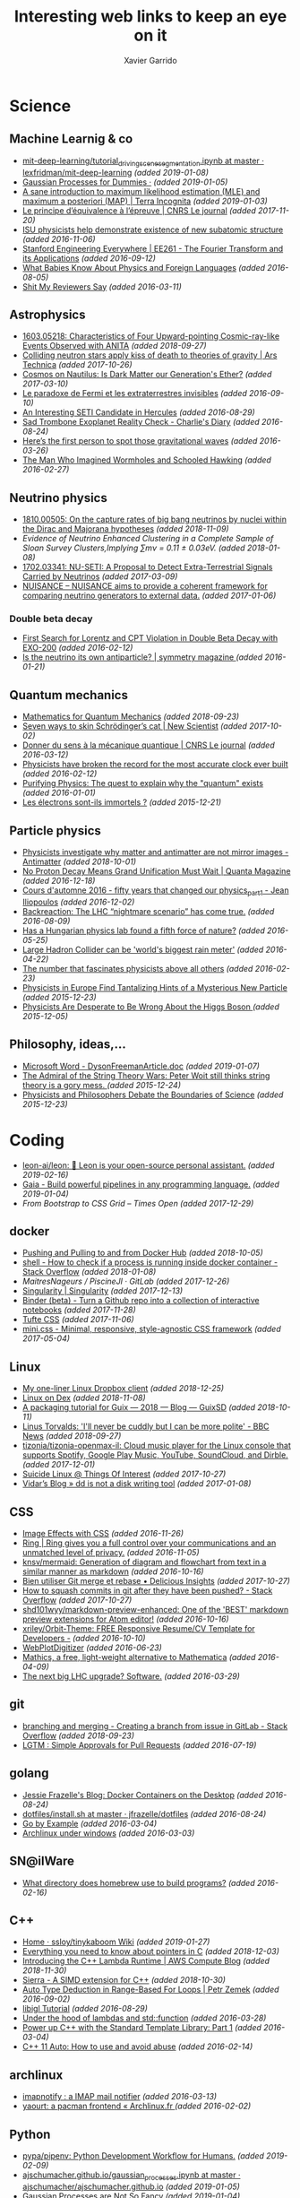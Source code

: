 #+TITLE:  Interesting web links to keep an eye on it
#+AUTHOR: Xavier Garrido
#+EMAIL:  xavier.garrido@gmail.com
#+OPTIONS: toc:nil num:nil

* Science
** Machine Learnig & co
- [[https://github.com/lexfridman/mit-deep-learning/blob/master/tutorial_driving_scene_segmentation/tutorial_driving_scene_segmentation.ipynb][mit-deep-learning/tutorial_driving_scene_segmentation.ipynb at master · lexfridman/mit-deep-learning]] /(added 2019-01-08)/
- [[http://katbailey.github.io/post/gaussian-processes-for-dummies/][Gaussian Processes for Dummies ·]] /(added 2019-01-05)/
- [[http://blog.christianperone.com/2019/01/a-sane-introduction-to-maximum-likelihood-estimation-mle-and-maximum-a-posteriori-map/][A sane introduction to maximum likelihood estimation (MLE) and maximum a posteriori (MAP) | Terra Incognita]] /(added 2019-01-03)/
- [[https://lejournal.cnrs.fr/articles/le-principe-dequivalence-a-lepreuve][Le principe d’équivalence à l’épreuve | CNRS Le journal]] /(added 2017-11-20)/
- [[https://las.iastate.edu/isu-physicists-help-demonstrate-existence-of-new-subatomic-structure/][ISU physicists help demonstrate existence of new subatomic structure]] /(added 2016-11-06)/
- [[https://see.stanford.edu/Course/EE261][Stanford Engineering Everywhere | EE261 - The Fourier Transform and its Applications]] /(added 2016-09-12)/
- [[http://www.nytimes.com/2016/07/31/opinion/sunday/what-babies-know-about-physics-and-foreign-languages.html?_r=0][What Babies Know About Physics and Foreign Languages]] /(added 2016-08-05)/
- [[http://shitmyreviewerssay.tumblr.com/][Shit My Reviewers Say]] /(added 2016-03-11)/
** Astrophysics
- [[https://arxiv.org/abs/1603.05218][1603.05218: Characteristics of Four Upward-pointing Cosmic-ray-like Events Observed with ANITA]] /(added 2018-09-27)/
- [[https://arstechnica.com/science/2017/10/colliding-neutron-stars-decapitate-zombie-theory-of-gravity/][Colliding neutron stars apply kiss of death to theories of gravity | Ars Technica]] /(added 2017-10-26)/
- [[http://cosmos.nautil.us/short/144/the-physicist-who-denies-that-dark-matter-exists][Cosmos on Nautilus: Is Dark Matter our Generation's Ether?]] /(added 2017-03-10)/
- [[https://lejournal.cnrs.fr/billets/le-paradoxe-de-fermi-et-les-extraterrestres-invisibles][Le paradoxe de Fermi et les extraterrestres invisibles]] /(added 2016-09-10)/
- [[http://www.centauri-dreams.org/?p=36248][An Interesting SETI Candidate in Hercules]] /(added 2016-08-29)/
- [[http://www.antipope.org/charlie/blog-static/2016/08/san-trombone-exoplanet-reality.html][Sad Trombone Exoplanet Reality Check - Charlie's Diary]] /(added 2016-08-24)/
- [[http://www.sciencemag.org/news/2016/02/here-s-first-person-spot-those-gravitational-waves?utm_source=newsfromscience&utm_medium=twitter&utm_campaign=firstwave-2361][Here’s the first person to spot those gravitational waves]] /(added 2016-03-26)/
- [[http://discovermagazine.com/2007/nov/the-man-who-imagined-wormholes-and-schooled-hawking/][The Man Who Imagined Wormholes and Schooled Hawking]] /(added 2016-02-27)/
** Neutrino physics
- [[https://arxiv.org/abs/1810.00505][1810.00505: On the capture rates of big bang neutrinos by nuclei within the Dirac and Majorana hypotheses]] /(added 2018-11-09)/
- [[unboxed/fr/#/talked/][Evidence of Neutrino Enhanced Clustering in a Complete Sample of Sloan Survey Clusters,Implying ∑mν = 0.11 ± 0.03eV.]] /(added 2018-01-08)/
- [[https://arxiv.org/abs/1702.03341][1702.03341: NU-SETI: A Proposal to Detect Extra-Terrestrial Signals Carried by Neutrinos]] /(added 2017-03-09)/
- [[http://nuisance.hepforge.org/][NUISANCE – NUISANCE aims to provide a coherent framework for comparing neutrino generators to external data.]] /(added 2017-01-06)/
*** Double beta decay
- [[http://arxiv.org/abs/1601.07266][First Search for Lorentz and CPT Violation in Double Beta Decay with EXO-200]] /(added 2016-02-12)/
- [[http://www.symmetrymagazine.org/article/is-the-neutrino-its-own-antiparticle][Is the neutrino its own antiparticle? | symmetry magazine ]] /(added 2016-01-21)/
** Quantum mechanics
- [[https://uwaterloo.ca/institute-for-quantum-computing/sites/ca.institute-for-quantum-computing/files/uploads/files/mathematics_qm_v21.pdf][Mathematics for Quantum Mechanics]] /(added 2018-09-23)/
- [[https://www.newscientist.com/article/2097199-seven-ways-to-skin-schrodingers-cat/][Seven ways to skin Schrödinger’s cat | New Scientist]] /(added 2017-10-02)/
- [[https://lejournal.cnrs.fr/articles/donner-du-sens-a-la-mecanique-quantique][Donner du sens à la mécanique quantique | CNRS Le journal]] /(added 2016-03-12)/
- [[http://www.sciencealert.com/physicists-have-broken-the-record-for-the-most-accurate-clock-ever-built][Physicists have broken the record for the most accurate clock ever built]] /(added 2016-02-12)/
- [[https://plus.maths.org/content/purifying-physics-quest-explain-why-quantum-exists][Purifying Physics: The quest to explain why the "quantum" exists]] /(added 2016-01-01)/
- [[http://passeurdesciences.blog.lemonde.fr/2015/12/20/les-electrons-sont-ils-immortels/#xtor=RSS-3208][Les électrons sont-ils immortels ?]] /(added 2015-12-21)/
** Particle physics
- [[https://www.economist.com/science-and-technology/2018/09/22/physicists-investigate-why-matter-and-antimatter-are-not-mirror-images][Physicists investigate why matter and antimatter are not mirror images - Antimatter]] /(added 2018-10-01)/
- [[https://www.quantamagazine.org/20161215-proton-decay-grand-unification/][No Proton Decay Means Grand Unification Must Wait | Quanta Magazine]] /(added 2016-12-18)/
- [[https://webcast.in2p3.fr/videos-fifty_years_that_changed_our_physicspart][Cours d'automne 2016 - fifty years that changed our physics_part1 - Jean Iliopoulos]] /(added 2016-12-02)/
- [[http://backreaction.blogspot.com.es/2016/08/the-lhc-nightmare-scenario-has-come-true.html?m=0][Backreaction: The LHC “nightmare scenario” has come true.]] /(added 2016-08-09)/
- [[http://www.nature.com/news/has-a-hungarian-physics-lab-found-a-fifth-force-of-nature-1.19957?WT.mc_id=FBK_SB_NNews_0216][Has a Hungarian physics lab found a fifth force of nature?]] /(added 2016-05-25)/
- [[http://www.bbc.com/news/science-environment-36094282][Large Hadron Collider can be 'world's biggest rain meter']] /(added 2016-04-22)/
- [[https://cosmosmagazine.com/mathematics/number-fascinates-physicists-above-all-others][The number that fascinates physicists above all others]] /(added 2016-02-23)/
- [[http://www.nytimes.com/2015/12/16/science/physicists-in-europe-find-tantalizing-hints-of-a-mysterious-new-particle.html?mabReward=A4&action=click&pgtype=Homepage&region=CColumn&module=Recommendation&src=rechp&WT.nav=RecEngine&_r=1][Physicists in Europe Find Tantalizing Hints of a Mysterious New Particle]] /(added 2015-12-23)/
- [[http://www.wired.com/2015/11/physicists-are-desperate-to-be-wrong-about-the-higgs-boson/][Physicists Are Desperate to Be Wrong About the Higgs Boson ]] /(added 2015-12-05)/
** Philosophy, ideas,...
- [[http://www.damtp.cam.ac.uk/user/tong/em/dyson.pdf][Microsoft Word - DysonFreemanArticle.doc]] /(added 2019-01-07)/
- [[http://nautil.us/issue/24/error/the-admiral-of-the-string-theory-wars][The Admiral of the String Theory Wars: Peter Woit still thinks string theory is a gory mess. ]] /(added 2015-12-24)/
- [[https://www.quantamagazine.org/20151216-physicists-and-philosophers-debate-the-boundaries-of-science/][Physicists and Philosophers Debate the Boundaries of Science]] /(added 2015-12-23)/
* Coding
- [[https://github.com/leon-ai/leon][leon-ai/leon: 🧠 Leon is your open-source personal assistant.]] /(added 2019-02-16)/
- [[https://gaia-pipeline.io/][Gaia - Build powerful pipelines in any programming language.]] /(added 2019-01-04)/
- [[From Bootstrap to CSS Grid – Times Open ][From Bootstrap to CSS Grid – Times Open]] /(added 2017-12-29)/
** docker
- [[https://ropenscilabs.github.io/r-docker-tutorial/04-Dockerhub.html][Pushing and Pulling to and from Docker Hub]] /(added 2018-10-05)/
- [[https://stackoverflow.com/questions/23513045/how-to-check-if-a-process-is-running-inside-docker-container][shell - How to check if a process is running inside docker container - Stack Overflow]] /(added 2018-01-08)/
- [[git@gitlab.in2p3.fr:xgarrido/CAMEL.git][MaitresNageurs / PiscineJI · GitLab]] /(added 2017-12-26)/
- [[https://singularity.lbl.gov/][Singularity | Singularity]] /(added 2017-12-13)/
- [[https://mybinder.org/][Binder (beta) - Turn a Github repo into a collection of interactive notebooks]] /(added 2017-11-28)/
- [[https://edwardtufte.github.io/tufte-css/][Tufte CSS]] /(added 2017-11-06)/
- [[http://minicss.org/][mini.css - Minimal, responsive, style-agnostic CSS framework]] /(added 2017-05-04)/
** Linux
- [[http://lpan.io/one-liner-dropbox-client/][My one-liner Linux Dropbox client]] /(added 2018-12-25)/
- [[https://www.linuxondex.com/][Linux on Dex]] /(added 2018-11-08)/
- [[https://www.gnu.org/software/guix/blog/2018/a-packaging-tutorial-for-guix/][A packaging tutorial for Guix — 2018 — Blog — GuixSD]] /(added 2018-10-11)/
- [[https://www.bbc.com/news/technology-45664640][Linus Torvalds: 'I'll never be cuddly but I can be more polite' - BBC News]] /(added 2018-09-27)/
- [[http://tizonia.org/][tizonia/tizonia-openmax-il: Cloud music player for the Linux console that supports Spotify, Google Play Music, YouTube, SoundCloud, and Dirble.]] /(added 2017-12-01)/
- [[https://qntm.org/suicide][Suicide Linux @ Things Of Interest]] /(added 2017-10-27)/
- [[http://www.vidarholen.net/contents/blog/?p=479][Vidar’s Blog » dd is not a disk writing tool]] /(added 2017-01-08)/
** CSS
- [[http://bennettfeely.com/image-effects/][Image Effects with CSS]] /(added 2016-11-26)/
- [[https://ring.cx/][Ring | Ring gives you a full control over your communications and an unmatched level of privacy.]] /(added 2016-11-05)/
- [[https://github.com/knsv/mermaid][knsv/mermaid: Generation of diagram and flowchart from text in a similar manner as markdown]] /(added 2016-10-16)/
- [[https://delicious-insights.com/fr/articles/bien-utiliser-git-merge-et-rebase/][Bien utiliser Git merge et rebase • Delicious Insights]] /(added 2017-10-27)/
- [[https://stackoverflow.com/questions/5667884/how-to-squash-commits-in-git-after-they-have-been-pushed][How to squash commits in git after they have been pushed? - Stack Overflow]] /(added 2017-10-27)/
- [[https://github.com/shd101wyy/markdown-preview-enhanced][shd101wyy/markdown-preview-enhanced: One of the 'BEST' markdown preview extensions for Atom editor!]] /(added 2016-10-16)/
- [[https://github.com/xriley/Orbit-Theme][xriley/Orbit-Theme: FREE Responsive Resume/CV Template for Developers -]] /(added 2016-10-10)/
- [[http://arohatgi.info/WebPlotDigitizer/app/][WebPlotDigitizer]] /(added 2016-06-23)/
- [[https://mathics.github.io/][Mathics, a free, light-weight alternative to Mathematica]] /(added 2016-04-09)/
- [[http://www.symmetrymagazine.org/article/the-next-big-lhc-upgrade-software?utm_source=main_feed_click&utm_medium=rss&utm_campaign=main_feed&utm_content=click][The next big LHC upgrade? Software.]] /(added 2016-03-29)/
** git
- [[https://stackoverflow.com/questions/43295151/creating-a-branch-from-issue-in-gitlab][branching and merging - Creating a branch from issue in GitLab - Stack Overflow]] /(added 2018-09-23)/
- [[https://lgtm.co/][LGTM : Simple Approvals for Pull Requests]] /(added 2016-07-19)/
** golang
- [[https://blog.jessfraz.com/post/docker-containers-on-the-desktop/][Jessie Frazelle's Blog: Docker Containers on the Desktop]] /(added 2016-08-24)/
- [[https://github.com/jfrazelle/dotfiles/blob/master/bin/install.sh][dotfiles/install.sh at master · jfrazelle/dotfiles]] /(added 2016-08-24)/
- [[https://gobyexample.com/][Go by Example]] /(added 2016-03-04)/
- [[https://msys2.github.io/][Archlinux under windows]] /(added 2016-03-03)/
** SN@ilWare
- [[http://apple.stackexchange.com/questions/164525/what-directory-does-homebrew-use-to-build-programs][What directory does homebrew use to build programs?]] /(added 2016-02-16)/
** C++
- [[https://github.com/ssloy/tinykaboom/wiki][Home · ssloy/tinykaboom Wiki]] /(added 2019-01-27)/
- [[https://boredzo.org/pointers/][Everything you need to know about pointers in C]] /(added 2018-12-03)/
- [[https://aws.amazon.com/fr/blogs/compute/introducing-the-c-lambda-runtime/][Introducing the C++ Lambda Runtime | AWS Compute Blog]] /(added 2018-11-30)/
- [[https://sierra-lang.github.io/][Sierra - A SIMD extension for C++]] /(added 2018-10-30)/
- [[https://blog.petrzemek.net/2016/08/17/auto-type-deduction-in-range-based-for-loops/][Auto Type Deduction in Range-Based For Loops | Petr Zemek]] /(added 2016-09-02)/
- [[http://libigl.github.io/libigl/tutorial/tutorial.html#meshrepresentation][libigl Tutorial]] /(added 2016-08-29)/
- [[http://shaharmike.com/cpp/lambdas-and-functions/][Under the hood of lambdas and std::function]] /(added 2016-03-28)/
- [[https://www.topcoder.com/community/data-science/data-science-tutorials/power-up-c-with-the-standard-template-library-part-1/][Power up C++ with the Standard Template Library: Part 1]] /(added 2016-03-04)/
- [[http://www.ikea.com/fr/fr/catalog/products/60301463/#/40301459][C++ 11 Auto: How to use and avoid abuse]] /(added 2016-02-14)/
** archlinux
- [[https://www.npmjs.com/package/imapnotify][imapnotify : a IMAP mail notifier]] /(added 2016-03-13)/
- [[https://archlinux.fr/yaourt-en][yaourt: a pacman frontend « Archlinux.fr ]] /(added 2016-02-02)/
** Python
- [[https://github.com/pypa/pipenv][pypa/pipenv: Python Development Workflow for Humans.]] /(added 2019-02-09)/
- [[https://github.com/ajschumacher/ajschumacher.github.io/blob/master/20181226-gaussian_processes_are_not_so_fancy/gaussian_processes.ipynb][ajschumacher.github.io/gaussian_processes.ipynb at master · ajschumacher/ajschumacher.github.io]] /(added 2019-01-05)/
- [[https://planspace.org/20181226-gaussian_processes_are_not_so_fancy/][Gaussian Processes are Not So Fancy]] /(added 2019-01-04)/
- [[https://github.com/santinic/pampy/blob/master/README.md][pampy/README.md at master · santinic/pampy]] /(added 2018-12-17)/
- [[https://gkbrk.com/2018/12/free-hotel-wifi-with-python-and-selenium/][Free Hotel Wifi with Python and Selenium · Gokberk Yaltirakli]] /(added 2018-12-13)/
- [[https://github.com/OpenMined/PySyft/tree/master/examples/tutorials][PySyft/examples/tutorials at master · OpenMined/PySyft]] /(added 2018-12-04)/
- [[https://github.com/karan/Projects-Solutions][karan/Projects-Solutions: Links to others' solutions to Projects (https://github.com/karan/Projects/)]] /(added 2018-11-21)/
- [[https://cobaya.readthedocs.io/en/latest/index.html][Cobaya, a code for Bayesian analysis in Cosmology — cobaya 1.0.3 documentation]] /(added 2018-11-15)/
- [[https://heartbeat.fritz.ai/using-a-keras-long-shortterm-memory-lstm-model-to-predict-stock-prices-a08c9f69aa74][Using a Keras Long Short-Term Memory (LSTM) Model to Predict Stock Prices]] /(added 2018-11-09)/
- [[https://spandan-madan.github.io/DeepLearningProject/docs/Deep_Learning_Project-Pytorch.html][Deep_Learning_Project-Pytorch]] /(added 2018-10-25)/
- [[https://blog.socialcops.com/technology/engineering/camelot-python-library-pdf-data/][Announcing Camelot, a Python Library to Extract Tabular Data from PDFs - SocialCops]] /(added 2018-10-12)/
- [[http://treyhunner.com/2018/10/asterisks-in-python-what-they-are-and-how-to-use-them/][Asterisks in Python: what they are and how to use them - Trey Hunner]] /(added 2018-10-12)/
- [[https://github.com/TheAlgorithms/Python][TheAlgorithms/Python: All Algorithms implemented in Python]] /(added 2018-09-23)/
- [[https://github.com/scikit-hep/root_pandas][scikit-hep/root_pandas: A Python module for conveniently loading/saving ROOT files as pandas DataFrames]] /(added 2017-12-25)/
- [[https://github.com/scikit-hep/uproot][scikit-hep/uproot: Minimalist ROOT I/O in pure Python and Numpy.]] /(added 2017-12-25)/
- [[pyram][Welcome to Pyrame’s documentation! — Pyrame documentation]] /(added 2017-11-20)/
- [[https://github.com/pypa/twine][pypa/twine: Utilities for interacting with PyPI]] /(added 2017-11-12)/
- [[https://github.com/nemanja-m/gaps][nemanja-m/gaps: A Genetic Algorithm-Based Solver for Jigsaw Puzzles]] /(added 2017-09-21)/
- [[https://github.com/dmulholland/ivy][dmulholland/ivy: A minimalist static website generator built in Python.]] /(added 2017-07-28)/
- [[https://spandan-madan.github.io/DeepLearningProject/][Deep_Learning_Project]] /(added 2017-07-17)/
- [[https://seashells.io/][Seashells]] /(added 2017-07-11)/
- [[https://sadanand-singh.github.io/posts/svmpython/][Understanding Support Vector Machine via Examples | Sadanand's Notes]] /(added 2017-07-09)/
- [[https://sultan.readthedocs.io/en/latest/][Sultan — Sultan 0.5.1 documentation]] /(added 2017-06-12)/
- [[http://mpld3.github.io/index.html][mpld3 — Bringing Matplotlib to the Browser]] /(added 2017-05-16)/
- [[https://github.com/ibab/root_pandas][ibab/root_pandas: A Python module for conveniently loading/saving ROOT files as pandas DataFrames]] /(added 2017-05-08)/
- [[http://www.labri.fr/perso/nrougier/from-python-to-numpy/][From Python to Numpy]] /(added 2017-01-09)/
- [[http://www.science-emergence.com/Articles/Tutoriel-Matplotlib/][Tutoriel Matplotlib]] /(added 2016-09-28)/
- [[https://access.redhat.com/blogs/766093/posts/2592591][A bite of Python]] /(added 2016-09-08)/
- [[http://www.scipy-lectures.org/][Scipy Lecture Notes — Scipy lecture notes]] /(added 2016-07-29)/
- [[http://scikit-learn.org/stable/index.html][scikit-learn: machine learning in Python — scikit-learn 0.17.1 documentation]] /(added 2016-07-03)/
- [[https://github.com/rasbt/python-machine-learning-book][rasbt/python-machine-learning-book: The "Python Machine Learning" book code repository and info resource]] /(added 2016-06-11)/
- [[https://github.com/donnemartin/data-science-ipython-notebooks][donnemartin/data-science-ipython-notebooks: Continually updated data science Python notebooks: Deep learning (TensorFlow, Theano, Caffe), scikit-learn, Kaggle, big data (Spark, Hadoop MapReduce, HDFS), matplotlib, pandas, NumPy, SciPy, Python essentials, AWS, and various command lines.]] /(added 2016-05-09)/
- [[https://github.com/karldray/quantum][karldray/quantum: Simulate reverse causality using quantum suicide.]] /(added 2016-03-24)/
- [[https://github.com/reubano/meza][reubano/meza: A Python toolkit for processing tabular data ]] /(added 2016-02-01)/
- [[http://fbkarsdorp.github.io/python-course/][Python Programming for the Humanities by Folgert Karsdorp ]] /(added 2016-01-05)/
- [[https://github.com/patrick--/simplemap][Python module to allow for easy creation of a google maps HTML file]] /(added 2015-12-31)/
- [[https://github.com/tqdm/tqdm][tqdm - A fast, extensible progress bar for Python]] /(added 2015-12-25)/
- [[https://github.com/dellis23/ispy][A python script for monitoring the output of other terminals and processes]]
  /(added 2015-12-21)/
- [[https://github.com/forflo/PiFo][forflo/PiFo: Pidgin message formatter ]] /(added 2016-02-04)/
- [[http://jgilchrist.co.uk/pybib/][A super-easy way to get BibTeX entries]] /(added 2015-12-05)/
** LaTeX
- [[https://tectonic-typesetting.github.io/en-US/][The Tectonic Typesetting System]] /(added 2017-06-01)/
- [[https://github.com/chrisanthropic/Open-Publisher][chrisanthropic/Open-Publisher: Using Jekyll to create outputs that can be used as Pandoc inputs. In short - input markdown, output mobi, epub, pdf, and print-ready pdf.]] /(added 2016-04-08)/
- [[https://0day.work/hacking-with-latex/][Hacking with LaTeX | Sebastian Neef - 0day.work]] /(added 2016-03-10)/
- [[https://github.com/matze/mtheme/][Metropolis beamer theme]] /(added 2015-12-09)/
** emacs
- [[https://github.com/ahyatt/emacs-calc-tutorials][ahyatt/emacs-calc-tutorials: A series of tutorials about emacs-calc]] /(added 2019-02-07)/
- [[https://bitbucket.org/zck/zpresent.el][zck / zpresent.el — Bitbucket]] /(added 2019-02-06)/
- [[http://ergoemacs.org/emacs/emacs_upcase_sentence.html?utm_source=feedburner&utm_medium=feed&utm_campaign=Feed:+XahsEmacsBlog+(Xah%27s+Emacs+Blog)][Emacs: Upcase Sentences]] /(added 2018-11-02)/
- [[https://www.reddit.com/r/emacs/comments/9sz0ql/make_emacs_open_files_at_specific_line_numbers_as/][Make emacs open files at specific line numbers as outputted by grep and other shell commands : emacs]] /(added 2018-10-31)/
- [[http://cherian.net/posts/bokeh-org-mode.html][bokeh and Emacs org-mode]] /(added 2017-11-05)/
- [[https://fuco1.github.io/2018-12-23-Multiline-fontification-with-org-emphasis-alist.html][Multiline fontification with org-emphasis-alist]] /(added 2019-01-10)/
- [[https://write.as/dani/][Write a PhD thesis with org-mode]] /(added 2018-11-21)/
- [[https://emacs.stackexchange.com/questions/31999/config-examples-and-use-cases-of-library-of-babel/32003][org mode - Config, examples and use cases of Library Of Babel - Emacs Stack Exchange]] /(added 2018-10-22)/
- [[https://github.com/wasamasa/nov.el][wasamasa/nov.el: Major mode for reading EPUBs in Emacs]] /(added 2017-09-08)/
- [[https://oremacs.com/2017/03/28/emacs-cpp-ide/][Using Emacs as a C++ IDE · (or emacs]] /(added 2017-03-29)/
- [[https://ekaschalk.github.io/post/prettify-mode/][Mathematical Notation in Emacs · Eric Kaschalk]] /(added 2017-02-20)/
- [[https://www.reddit.com/r/emacs/comments/5jh7rx/solved_using_emacs_to_minify_js_and_css/][Solved: Using Emacs to minify js and css : emacs]] /(added 2016-12-21)/
- [[https://github.com/domtronn/all-the-icons.el][domtronn/all-the-icons.el: A utility package to collect various Icon Fonts and propertize them within Emacs.]] /(added 2016-10-04)/
- [[https://github.com/bastibe/annotate.el][bastibe/annotate.el: Annotate.el]] /(added 2016-09-28)/
- [[https://github.com/rails-to-cosmos/danneskjold-theme][rails-to-cosmos/danneskjold-theme: Beautiful high-contrast emacs theme]] /(added 2016-03-22)/
- [[https://www.youtube.com/watch?v=VuAnwCERM0U][Image tooltips in Emacs]] /(added 2016-03-22)/
- [[https://www.masteringemacs.org/article/spotlight-use-package-a-declarative-configuration-tool][Spotlight: use-package, a declarative configuration tool]] /(added 2016-03-19)/
- [[http://pragmaticemacs.com/emacs/open-a-recent-directory-in-dired-revisited/][Open a recent directory in dired: revisited]] /(added 2016-02-23)/
- [[https://www.reddit.com/r/emacs/comments/3yxk2x/flexible_isearch_without_a_package/][Flexible isearch without a package]] /(added 2015-12-31)/
- [[https://www.youtube.com/watch?v=2t925KRBbFc][Introduction to org-ref]] /(added 2015-12-22)/
- [[http://tiborsimko.org/emacs-epydoc-snippets.html][Writing Python Docstrings with yasnippet/Emacs ]] /(added 2015-12-22)/
- [[http://cestdiego.github.io/blog/2015/12/04/using-rsync-when-tramp-is-too-much/][Using Rsync when Tramp is too much]] /(added 2015-12-06)/
- [[http://pragmaticemacs.com/emacs/naming-and-saving-macros-for-repetitive-tasks/][Naming and saving macros for repetitive tasks]] /(added 2015-12-06)/
- [[http://blog.binchen.org/posts/emacs-auto-completion-for-non-programmers.html][Emacs auto-completion for non-programmers | Chen's blog ]] /(added 2015-12-01)/
*** mu4e
- [[https://github.com/bandresen/mu4e-send-delay/][bandresen/mu4e-send-delay: Schedule mails inside mu4e to allow for "undo send"]] /(added 2016-10-17)/
- [[http://pragmaticemacs.com/emacs/migrating-from-offlineimap-to-mbsync-for-mu4e/][Migrating from offlineimap to mbsync for mu4e]] /(added 2016-05-03)/
- [[https://github.com/mbork/message][mbork/message: mbork's helper functions for Emacs' message-mode ]] /(added 2016-02-06)/
- [[https://www.reddit.com/r/emacs/comments/3zff7v/get_mail_with_mu4e_with_offlineimap_and_encrypted/][Get mail with mu4e with offlineimap and encrypted password? : emacs ]] /(added 2016-02-01)/
- [[http://www.gnu.org/software/emacs/manual/html_node/emacs/Mail-Aliases.html#Mail-Aliases][Mail Aliases ]] /(added 2016-01-03)/
- [[http://emacs.stackexchange.com/questions/15245/creating-a-contact-group-from-a-local-file-to-use-with-mu4e][email - Creating a contact group from a local file to use with mu4e]] /(added 2016-01-02)/
- [[http://emacs.readthedocs.org/en/latest/mu4e__email_client.html][mu4e - Another configuration]] /(added 2015-12-25)/
- [[http://zmalltalker.com/linux/mu.html][mu configuration sample]] /(added 2015-12-22)/
- [[http://www.macs.hw.ac.uk/~rs46/posts/2014-01-13-mu4e-email-client.html][Drowning in Email; mu4e to the Rescue. ]] /(added 2015-12-02)/
*** org-mode
- [[http://kitchingroup.cheme.cmu.edu/blog/2017/01/21/Exporting-org-mode-to-Jupyter-notebooks/][Exporting org-mode to Jupyter notebooks]] /(added 2017-10-10)/
- [[https://gjhenrique.com/meta.html][Blogging with org-mode and Gitlab Pages]] /(added 2017-10-02)/
- [[http://pragmaticemacs.com/emacs/export-org-mode-headlines-to-separate-files/][Export org-mode headlines to separate files | Pragmatic Emacs]] /(added 2017-03-16)/
- [[https://github.com/cute-jumper/org-table-sticky-header][cute-jumper/org-table-sticky-header: Sticky header for org-mode tables]] /(added 2017-02-21)/
- [[https://scottnesbitt.io/2017/01/24/org-reveal/][Creating slides with Emacs org-mode and Reveal.js · Open Source Musings]] /(added 2017-02-18)/
- [[https://github.com/gregsexton/ob-ipython][gregsexton/ob-ipython: org-babel integration with Jupyter for evaluation of (Python by default) code blocks]] /(added 2016-12-31)/
- [[https://github.com/vkazanov/toy-orgfuse][vkazanov/toy-orgfuse: Orgfuse is a small Python utility allowing to mount org-mode files as FUSE filesystems]] /(added 2016-11-28)/
- [[http://scripter.co/how-i-created-this-blog/][How I Created this Blog · A Scripter's Notes]] /(added 2016-10-14)/
- [[https://www.miskatonic.org/2016/08/25/image-display-size-in-org/][Image display size in Org]] /(added 2016-08-27)/
- [[https://github.com/thi-ng/org-spec][thi-ng/org-spec: Org-mode skeleton for technical specifications & HTML theme]] /(added 2016-08-01)/
- [[http://orgminimal.tizi.moe/][orgminimal.tizi.moe]] /(added 2016-07-25)/
- [[http://jnboehm.gitlab.io/blog/tufte-css/][Using Tufte CSS and org-page]] /(added 2016-07-12)/
- [[https://www.miskatonic.org/2016/06/30/tidy-data-in-org/][Tidy data in Org]] /(added 2016-07-05)/
- [[https://github.com/snosov1/toc-org][snosov1/toc-org: toc-org is an Emacs utility to have an up-to-date table of contents in the org files without exporting]] /(added 2016-07-03)/
- [[https://github.com/semk/Org2OPML][semk/Org2OPML: Converts Emacs Org-mode files to OPML format used by Mindnode and Freemind]] /(added 2016-03-22)/
- [[https://github.com/caffo/org-minimal-html-theme/][caffo/org-minimal-html-theme: Simple and beautiful orgmode HTML export theme]] /(added 2016-03-15)/
- [[http://emacs.stackexchange.com/questions/20547/specify-sidewaystable-placement-in-org-mode-export][Specify sidewaystable placement in Org-mode export]] /(added 2016-03-07)/
- [[https://www.reddit.com/r/emacs/comments/476h5z/help_orgmode_babel_templating/][Help: org-mode + babel "templating" : emacs]] /(added 2016-02-25)/
- [[http://kitchingroup.cheme.cmu.edu/blog/2016/02/09/Calling-remote-code-blocks-in-org-mode/?utm_source=feedburner&utm_medium=twitter&utm_campaign=Feed:+TheKitchinResearchGroup+(The+Kitchin+Research+Group)#hallenbeck-2015-compar-co2][Calling remote code-blocks in org-mode]] /(added 2016-02-11)/
- [[https://github.com/tsdye/tufte-org-mode][tsdye/tufte-org-mode: An Org mode environment for producing Tufte-LaTeX books and handouts ]] /(added 2016-02-07)/
- [[https://github.com/robrohan/bestowed][robrohan/bestowed: Extremely simple presentation (ppt, keynote, etc) framework for org-mode export ]] /(added 2016-01-28)/
- [[https://github.com/marsmining/ox-twbs][marsmining/ox-twbs: Export org-mode docs as HTML compatible with Twitter Bootstrap. ]] /(added 2016-01-22)/
- [[https://thraxys.wordpress.com/2016/01/14/pimp-up-your-org-agenda/][Pimp Up Your Org-mode Files – thraxys ]] /(added 2016-01-19)/
- [[http://orgmode.org/manual/Conflicts.html#Conflicts][Conflicts with CUA mode - The Org Manual ]] /(added 2016-01-14)/
- [[http://orgmode.org/manual/noweb_002dref.html#noweb_002dref][noweb-ref - The Org Manual ]] /(added 2015-12-23)/
- [[http://irreal.org/blog/?p=4735][Asynchronous Python in Org Mode]] /(added 2015-12-02)/
** zsh
- [[https://iridakos.com/tutorials/2018/03/01/bash-programmable-completion-tutorial][iridakos - Creating a bash completion script]] /(added 2018-09-24)/
- [[https://github.com/cyberark/summon][Summon by cyberark]] /(added 2017-12-24)/
- [[https://asciinema.org/a/46341][Multi word history search for Zsh]] /(added 2016-06-22)/
- [[https://asciinema.org/a/45530][Ztrace]] /(added 2016-06-22)/
- [[https://medium.com/@robbyrussell/d-oh-my-zsh-af99ca54212c#.70etbrl37][d’Oh My Zsh]] /(added 2016-03-24)/
- [[https://github.com/khtdr/pageboy][khtdr/pageboy: pound bang get going repeat]] /(added 2016-02-20)/
- [[https://github.com/johang/btfs][A bittorent filesystem based on FUSE]] /(added 2016-01-02)/
- [[https://github.com/RichiH/vcsh/][Config manager based on Git]] /(added 2016-01-01)/
- [[https://github.com/jamesob/desk][Alightweight workspace manager for the shell]] /(added 2015-12-15)/
- [[https://github.com/rcaloras/bashhub-client][Bash/zsh history in the cloud]] /(added 2015-12-08)/
- [[https://github.com/pindexis/qfc][Quick command line file completion]] /(added 2015-12-01)/
* To be looked later
- [[https://www.quantamagazine.org/20170330-how-quantum-theory-is-inspiring-new-math/][How Quantum Theory Is Inspiring New Math | Quanta Magazine]] /(added 2017-03-31)/
- [[http://www.newyorker.com/magazine/2005/02/28/time-bandits-2][Time Bandits - The New Yorker]] /(added 2016-10-13)/
- [[http://www.nytimes.com/2016/09/18/opinion/sunday/the-difference-between-rationality-and-intelligence.html?_r=0][The Difference Between Rationality and Intelligence - The New York Times]] /(added 2016-10-11)/
- [[https://www.quantamagazine.org/20160719-time-and-cosmology/][A Debate Over the Physics of Time | Quanta Magazine]] /(added 2016-10-11)/
- [[https://www.fourmilab.ch/etexts/einstein/specrel/www/][On the Electrodynamics of Moving Bodies]] /(added 2016-07-27)/
- [[http://www.npr.org/sections/13.7/2016/06/28/483805061/has-physics-gotten-something-really-important-really-wrong][Has Physics Gotten Something Really Important Really Wrong?]] /(added 2016-07-10)/
- [[http://vms.fnal.gov/asset/detail?recid=1943068][Introduction to neutrino oscillations (video)]] /(added 2016-07-03)/
- [[http://www.nature.com/articles/srep28263][Relativistic-microwave theory of ball lightning : Scientific Reports]] /(added 2016-07-03)/
- [[https://www.quantamagazine.org/20160419-string-inflation-triangles/][Physicists Hunt For The Big Bang’s Triangles]] /(added 2016-07-03)/
- [[https://www.quantamagazine.org/20160324-in-newly-created-life-form-a-major-mystery/][In Newly Created Life-Form, A Major Mystery]] /(added 2016-07-03)/
- [[https://www.quantamagazine.org/20160621-electron-eating-microbes-found-in-odd-places/][Electron-Eating Microbes Found In Odd Places]] /(added 2016-07-03)/
* Misc.
- [[https://www.foldnfly.com/#/1-1-1-1-1-1-1-1-2][Fold N Fly ✈]] /(added 2018-10-19)/
